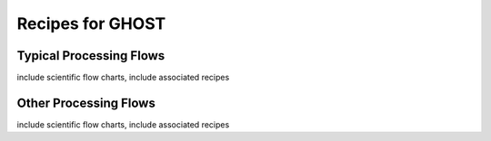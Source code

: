 .. recipes:

.. _GHOST_Recipes_and_Flows:

*****************
Recipes for GHOST
*****************

Typical Processing Flows
========================
include scientific flow charts, include associated recipes

Other Processing Flows
======================
include scientific flow charts, include associated recipes

